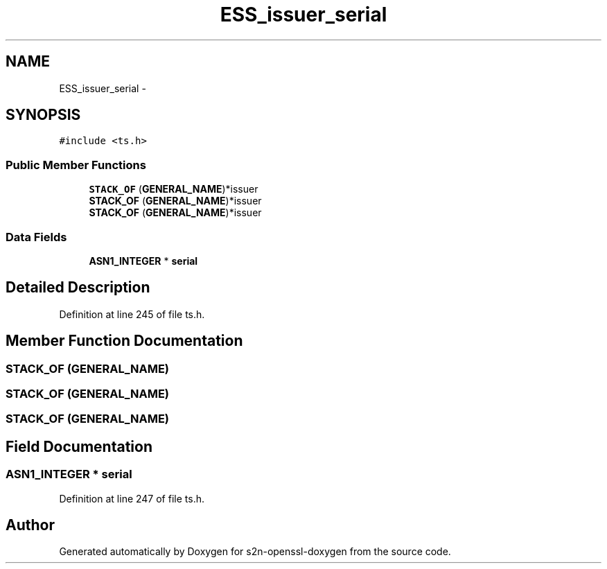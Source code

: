 .TH "ESS_issuer_serial" 3 "Thu Jun 30 2016" "s2n-openssl-doxygen" \" -*- nroff -*-
.ad l
.nh
.SH NAME
ESS_issuer_serial \- 
.SH SYNOPSIS
.br
.PP
.PP
\fC#include <ts\&.h>\fP
.SS "Public Member Functions"

.in +1c
.ti -1c
.RI "\fBSTACK_OF\fP (\fBGENERAL_NAME\fP)*issuer"
.br
.ti -1c
.RI "\fBSTACK_OF\fP (\fBGENERAL_NAME\fP)*issuer"
.br
.ti -1c
.RI "\fBSTACK_OF\fP (\fBGENERAL_NAME\fP)*issuer"
.br
.in -1c
.SS "Data Fields"

.in +1c
.ti -1c
.RI "\fBASN1_INTEGER\fP * \fBserial\fP"
.br
.in -1c
.SH "Detailed Description"
.PP 
Definition at line 245 of file ts\&.h\&.
.SH "Member Function Documentation"
.PP 
.SS "STACK_OF (\fBGENERAL_NAME\fP)"

.SS "STACK_OF (\fBGENERAL_NAME\fP)"

.SS "STACK_OF (\fBGENERAL_NAME\fP)"

.SH "Field Documentation"
.PP 
.SS "\fBASN1_INTEGER\fP * serial"

.PP
Definition at line 247 of file ts\&.h\&.

.SH "Author"
.PP 
Generated automatically by Doxygen for s2n-openssl-doxygen from the source code\&.
